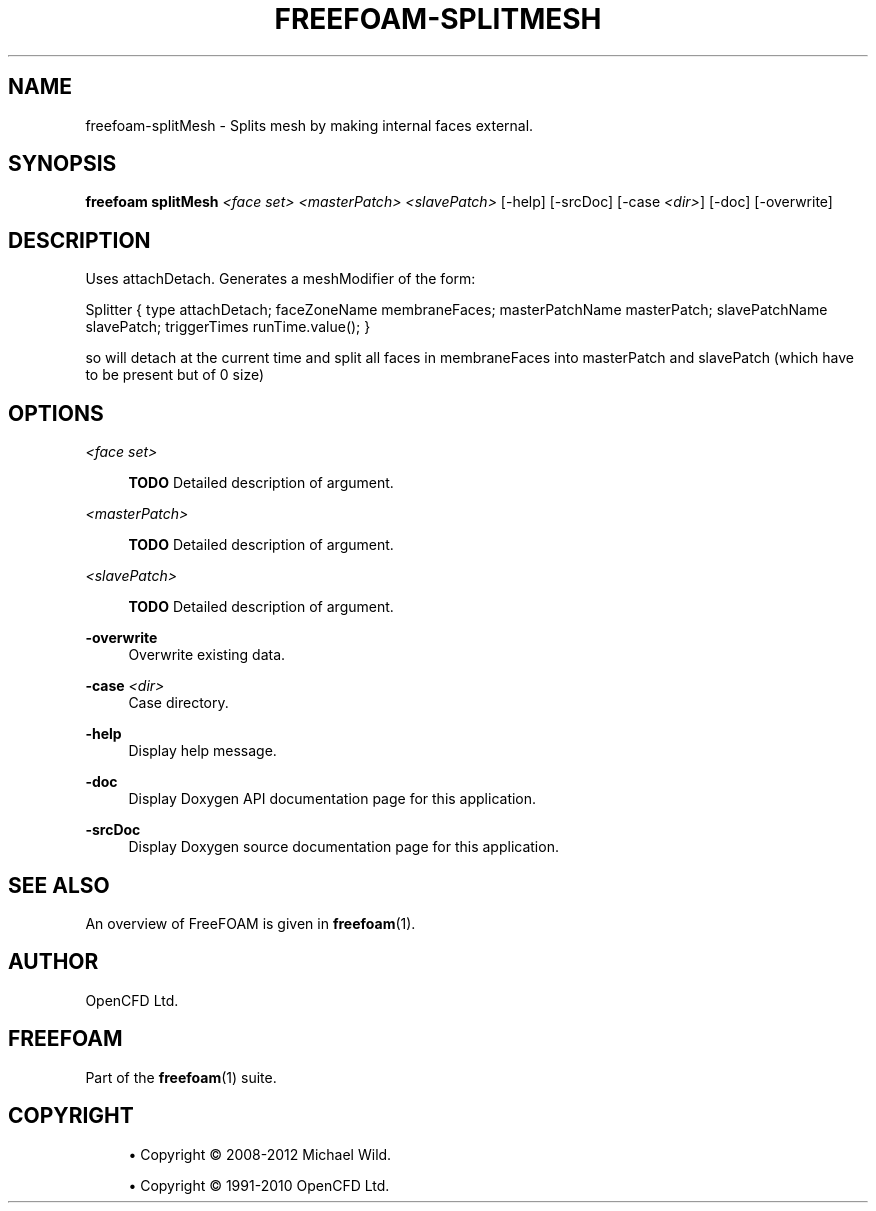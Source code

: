 '\" t
.\"     Title: freefoam-splitmesh
.\"    Author: [see the "AUTHOR" section]
.\" Generator: DocBook XSL Stylesheets v1.75.2 <http://docbook.sf.net/>
.\"      Date: 05/14/2012
.\"    Manual: FreeFOAM Manual
.\"    Source: FreeFOAM 0.1.0
.\"  Language: English
.\"
.TH "FREEFOAM\-SPLITMESH" "1" "05/14/2012" "FreeFOAM 0\&.1\&.0" "FreeFOAM Manual"
.\" -----------------------------------------------------------------
.\" * Define some portability stuff
.\" -----------------------------------------------------------------
.\" ~~~~~~~~~~~~~~~~~~~~~~~~~~~~~~~~~~~~~~~~~~~~~~~~~~~~~~~~~~~~~~~~~
.\" http://bugs.debian.org/507673
.\" http://lists.gnu.org/archive/html/groff/2009-02/msg00013.html
.\" ~~~~~~~~~~~~~~~~~~~~~~~~~~~~~~~~~~~~~~~~~~~~~~~~~~~~~~~~~~~~~~~~~
.ie \n(.g .ds Aq \(aq
.el       .ds Aq '
.\" -----------------------------------------------------------------
.\" * set default formatting
.\" -----------------------------------------------------------------
.\" disable hyphenation
.nh
.\" disable justification (adjust text to left margin only)
.ad l
.\" -----------------------------------------------------------------
.\" * MAIN CONTENT STARTS HERE *
.\" -----------------------------------------------------------------
.SH "NAME"
freefoam-splitMesh \- Splits mesh by making internal faces external\&.
.SH "SYNOPSIS"
.sp
\fBfreefoam splitMesh\fR \fI<face set>\fR \fI<masterPatch>\fR \fI<slavePatch>\fR [\-help] [\-srcDoc] [\-case \fI<dir>\fR] [\-doc] [\-overwrite]
.SH "DESCRIPTION"
.sp
Uses attachDetach\&. Generates a meshModifier of the form:
.sp
Splitter { type attachDetach; faceZoneName membraneFaces; masterPatchName masterPatch; slavePatchName slavePatch; triggerTimes runTime\&.value(); }
.sp
so will detach at the current time and split all faces in membraneFaces into masterPatch and slavePatch (which have to be present but of 0 size)
.SH "OPTIONS"
.PP
\fI<face set>\fR
.RS 4

\fBTODO\fR
Detailed description of argument\&.
.RE
.PP
\fI<masterPatch>\fR
.RS 4

\fBTODO\fR
Detailed description of argument\&.
.RE
.PP
\fI<slavePatch>\fR
.RS 4

\fBTODO\fR
Detailed description of argument\&.
.RE
.PP
\fB\-overwrite\fR
.RS 4
Overwrite existing data\&.
.RE
.PP
\fB\-case\fR \fI<dir>\fR
.RS 4
Case directory\&.
.RE
.PP
\fB\-help\fR
.RS 4
Display help message\&.
.RE
.PP
\fB\-doc\fR
.RS 4
Display Doxygen API documentation page for this application\&.
.RE
.PP
\fB\-srcDoc\fR
.RS 4
Display Doxygen source documentation page for this application\&.
.RE
.SH "SEE ALSO"
.sp
An overview of FreeFOAM is given in \fBfreefoam\fR(1)\&.
.SH "AUTHOR"
.sp
OpenCFD Ltd\&.
.SH "FREEFOAM"
.sp
Part of the \fBfreefoam\fR(1) suite\&.
.SH "COPYRIGHT"
.sp
.RS 4
.ie n \{\
\h'-04'\(bu\h'+03'\c
.\}
.el \{\
.sp -1
.IP \(bu 2.3
.\}
Copyright \(co 2008\-2012 Michael Wild\&.
.RE
.sp
.RS 4
.ie n \{\
\h'-04'\(bu\h'+03'\c
.\}
.el \{\
.sp -1
.IP \(bu 2.3
.\}
Copyright \(co 1991\-2010 OpenCFD Ltd\&.
.RE
